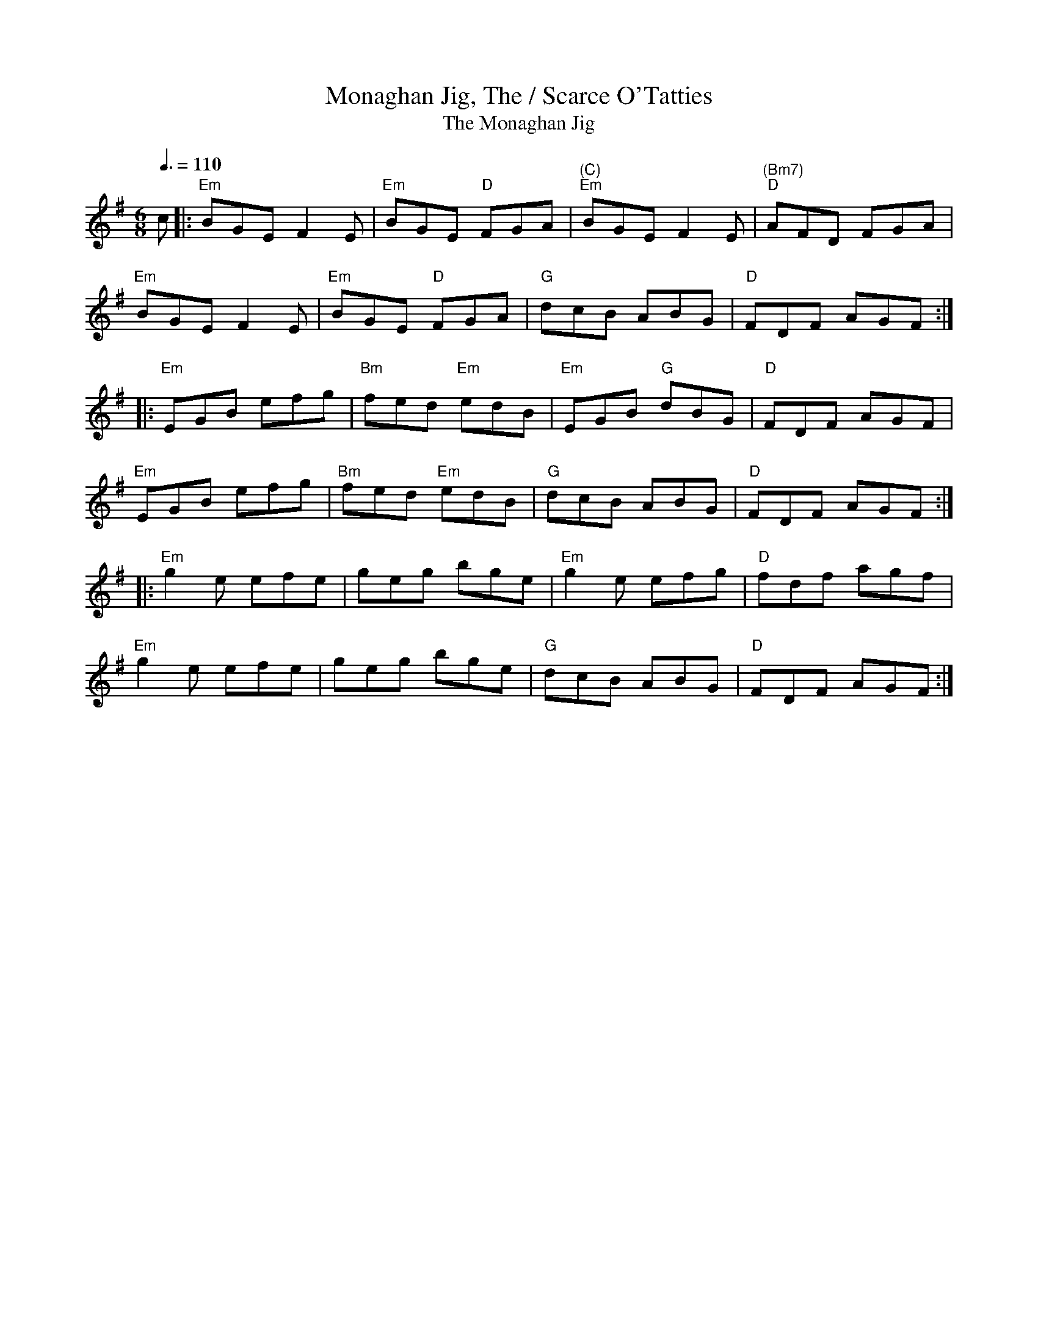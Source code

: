 X:4
%%newpage
T:Monaghan Jig, The / Scarce O'Tatties
T:Monaghan Jig, The
% Nottingham Music Database
S:Trad, arr Phil Rowe
M:6/8
Q:3/8=110
K:Em
c|:"Em"BGE F2E|"Em"BGE "D"FGA|"(C)""Em"BGE F2E|"(Bm7)""D"AFD FGA|
"Em"BGE F2E|"Em"BGE "D"FGA|"G"dcB ABG|"D"FDF AGF::
"Em"EGB efg|"Bm"fed "Em"edB|"Em"EGB "G"dBG|"D"FDF AGF|
"Em"EGB efg|"Bm"fed "Em"edB|"G"dcB ABG|"D"FDF AGF::
"Em"g2e efe|geg bge|"Em"g2e efg|"D"fdf agf|
"Em"g2e efe|geg bge|"G"dcB ABG|"D"FDF AGF:|
T:
